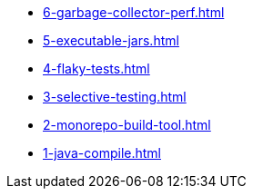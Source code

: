 
* xref:6-garbage-collector-perf.adoc[]
* xref:5-executable-jars.adoc[]
* xref:4-flaky-tests.adoc[]
* xref:3-selective-testing.adoc[]
* xref:2-monorepo-build-tool.adoc[]
* xref:1-java-compile.adoc[]
